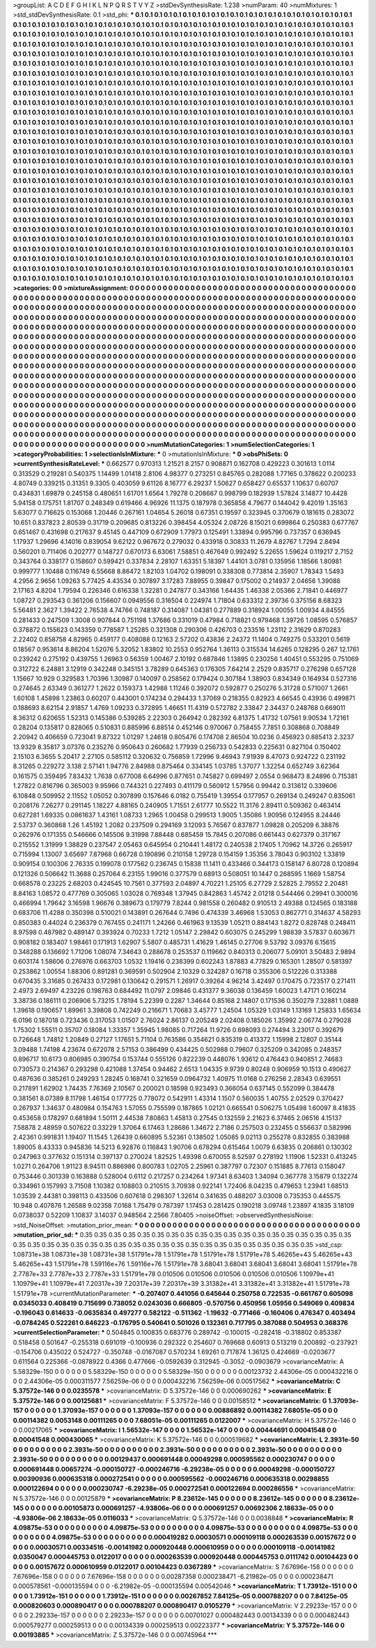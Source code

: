 >groupList:
A C D E F G H I K L
N P Q R S T V Y Z 
>stdDevSynthesisRate:
1.238 
>numParam:
40
>numMixtures:
1
>std_stdDevSynthesisRate:
0.1
>std_phi:
***
0.1 0.1 0.1 0.1 0.1 0.1 0.1 0.1 0.1 0.1
0.1 0.1 0.1 0.1 0.1 0.1 0.1 0.1 0.1 0.1
0.1 0.1 0.1 0.1 0.1 0.1 0.1 0.1 0.1 0.1
0.1 0.1 0.1 0.1 0.1 0.1 0.1 0.1 0.1 0.1
0.1 0.1 0.1 0.1 0.1 0.1 0.1 0.1 0.1 0.1
0.1 0.1 0.1 0.1 0.1 0.1 0.1 0.1 0.1 0.1
0.1 0.1 0.1 0.1 0.1 0.1 0.1 0.1 0.1 0.1
0.1 0.1 0.1 0.1 0.1 0.1 0.1 0.1 0.1 0.1
0.1 0.1 0.1 0.1 0.1 0.1 0.1 0.1 0.1 0.1
0.1 0.1 0.1 0.1 0.1 0.1 0.1 0.1 0.1 0.1
0.1 0.1 0.1 0.1 0.1 0.1 0.1 0.1 0.1 0.1
0.1 0.1 0.1 0.1 0.1 0.1 0.1 0.1 0.1 0.1
0.1 0.1 0.1 0.1 0.1 0.1 0.1 0.1 0.1 0.1
0.1 0.1 0.1 0.1 0.1 0.1 0.1 0.1 0.1 0.1
0.1 0.1 0.1 0.1 0.1 0.1 0.1 0.1 0.1 0.1
0.1 0.1 0.1 0.1 0.1 0.1 0.1 0.1 0.1 0.1
0.1 0.1 0.1 0.1 0.1 0.1 0.1 0.1 0.1 0.1
0.1 0.1 0.1 0.1 0.1 0.1 0.1 0.1 0.1 0.1
0.1 0.1 0.1 0.1 0.1 0.1 0.1 0.1 0.1 0.1
0.1 0.1 0.1 0.1 0.1 0.1 0.1 0.1 0.1 0.1
0.1 0.1 0.1 0.1 0.1 0.1 0.1 0.1 0.1 0.1
0.1 0.1 0.1 0.1 0.1 0.1 0.1 0.1 0.1 0.1
0.1 0.1 0.1 0.1 0.1 0.1 0.1 0.1 0.1 0.1
0.1 0.1 0.1 0.1 0.1 0.1 0.1 0.1 0.1 0.1
0.1 0.1 0.1 0.1 0.1 0.1 0.1 0.1 0.1 0.1
0.1 0.1 0.1 0.1 0.1 0.1 0.1 0.1 0.1 0.1
0.1 0.1 0.1 0.1 0.1 0.1 0.1 0.1 0.1 0.1
0.1 0.1 0.1 0.1 0.1 0.1 0.1 0.1 0.1 0.1
0.1 0.1 0.1 0.1 0.1 0.1 0.1 0.1 0.1 0.1
0.1 0.1 0.1 0.1 0.1 0.1 0.1 0.1 0.1 0.1
0.1 0.1 0.1 0.1 0.1 0.1 0.1 0.1 0.1 0.1
0.1 0.1 0.1 0.1 0.1 0.1 0.1 0.1 0.1 0.1
0.1 0.1 0.1 0.1 0.1 0.1 0.1 0.1 0.1 0.1
0.1 0.1 0.1 0.1 0.1 0.1 0.1 0.1 0.1 0.1
0.1 0.1 0.1 0.1 0.1 0.1 0.1 0.1 0.1 0.1
0.1 0.1 0.1 0.1 0.1 0.1 0.1 0.1 0.1 0.1
0.1 0.1 0.1 0.1 0.1 0.1 0.1 0.1 0.1 0.1
0.1 0.1 0.1 0.1 0.1 0.1 0.1 0.1 0.1 0.1
0.1 0.1 0.1 0.1 0.1 0.1 0.1 0.1 0.1 0.1
0.1 0.1 0.1 0.1 0.1 0.1 0.1 0.1 0.1 0.1
0.1 0.1 0.1 0.1 0.1 0.1 0.1 0.1 0.1 0.1
0.1 0.1 0.1 0.1 0.1 0.1 0.1 0.1 0.1 0.1
0.1 0.1 0.1 0.1 0.1 0.1 0.1 0.1 0.1 0.1
0.1 0.1 0.1 0.1 0.1 0.1 0.1 0.1 0.1 0.1
0.1 0.1 0.1 0.1 0.1 0.1 0.1 0.1 0.1 0.1
0.1 0.1 0.1 0.1 0.1 0.1 0.1 0.1 0.1 0.1
0.1 0.1 0.1 0.1 0.1 0.1 0.1 0.1 0.1 0.1
0.1 0.1 0.1 0.1 0.1 0.1 0.1 0.1 0.1 0.1
0.1 0.1 0.1 0.1 0.1 0.1 0.1 0.1 0.1 0.1
0.1 0.1 0.1 0.1 0.1 0.1 0.1 0.1 0.1 0.1
0.1 0.1 0.1 0.1 0.1 0.1 0.1 0.1 0.1 0.1
0.1 0.1 0.1 0.1 0.1 0.1 0.1 0.1 0.1 0.1
0.1 0.1 0.1 0.1 0.1 0.1 0.1 0.1 0.1 0.1
0.1 0.1 0.1 0.1 0.1 0.1 0.1 0.1 0.1 0.1
0.1 0.1 0.1 0.1 0.1 0.1 0.1 0.1 0.1 0.1
0.1 0.1 0.1 0.1 0.1 0.1 0.1 0.1 0.1 0.1
0.1 0.1 0.1 0.1 0.1 0.1 0.1 0.1 0.1 0.1
0.1 0.1 0.1 0.1 0.1 0.1 0.1 0.1 0.1 0.1
0.1 0.1 0.1 0.1 0.1 0.1 0.1 0.1 0.1 0.1
0.1 0.1 0.1 0.1 0.1 0.1 0.1 0.1 0.1 0.1
0.1 0.1 0.1 0.1 0.1 0.1 0.1 0.1 0.1 0.1
0.1 0.1 0.1 0.1 0.1 0.1 0.1 0.1 0.1 0.1
0.1 0.1 0.1 0.1 0.1 0.1 0.1 0.1 0.1 0.1
0.1 0.1 0.1 0.1 0.1 0.1 0.1 0.1 0.1 0.1
0.1 0.1 0.1 0.1 0.1 0.1 0.1 0.1 0.1 0.1
0.1 0.1 0.1 0.1 0.1 0.1 0.1 0.1 0.1 0.1
0.1 0.1 0.1 0.1 0.1 0.1 0.1 0.1 0.1 0.1
0.1 0.1 0.1 0.1 0.1 0.1 0.1 0.1 0.1 0.1
0.1 0.1 0.1 0.1 0.1 0.1 0.1 0.1 0.1 0.1
0.1 0.1 0.1 0.1 0.1 0.1 0.1 0.1 0.1 0.1
0.1 0.1 0.1 0.1 0.1 0.1 0.1 0.1 0.1 0.1
0.1 0.1 0.1 0.1 0.1 0.1 0.1 0.1 0.1 0.1
0.1 0.1 0.1 0.1 0.1 0.1 0.1 0.1 0.1 0.1
0.1 0.1 0.1 0.1 0.1 0.1 0.1 0.1 0.1 0.1
0.1 0.1 0.1 0.1 0.1 0.1 0.1 0.1 0.1 0.1
0.1 0.1 0.1 0.1 0.1 0.1 0.1 0.1 0.1 0.1
0.1 0.1 0.1 0.1 0.1 0.1 0.1 0.1 0.1 0.1
0.1 0.1 0.1 0.1 0.1 0.1 0.1 0.1 0.1 0.1
0.1 0.1 0.1 0.1 0.1 0.1 0.1 0.1 0.1 0.1
0.1 0.1 0.1 0.1 0.1 0.1 0.1 0.1 0.1 0.1
0.1 0.1 0.1 0.1 0.1 0.1 0.1 0.1 0.1 0.1
0.1 0.1 0.1 0.1 0.1 0.1 0.1 0.1 0.1 0.1
0.1 0.1 0.1 0.1 0.1 0.1 0.1 0.1 0.1 0.1
0.1 0.1 0.1 0.1 0.1 0.1 0.1 0.1 0.1 0.1
0.1 0.1 0.1 0.1 0.1 0.1 0.1 0.1 0.1 0.1
0.1 0.1 0.1 0.1 0.1 0.1 0.1 0.1 0.1 0.1
0.1 0.1 0.1 0.1 0.1 0.1 0.1 0.1 0.1 0.1
0.1 0.1 0.1 0.1 0.1 0.1 0.1 0.1 0.1 0.1
0.1 0.1 0.1 0.1 0.1 0.1 0.1 0.1 0.1 0.1
0.1 0.1 0.1 0.1 0.1 0.1 0.1 0.1 0.1 0.1
0.1 0.1 0.1 0.1 0.1 0.1 0.1 0.1 0.1 0.1
0.1 0.1 0.1 0.1 0.1 0.1 0.1 0.1 0.1 0.1
0.1 0.1 0.1 0.1 0.1 0.1 0.1 0.1 0.1 0.1
0.1 0.1 0.1 0.1 0.1 0.1 0.1 0.1 0.1 0.1
0.1 0.1 0.1 0.1 0.1 0.1 0.1 0.1 0.1 0.1
0.1 0.1 0.1 0.1 0.1 0.1 0.1 0.1 0.1 0.1
0.1 0.1 0.1 0.1 0.1 0.1 0.1 0.1 0.1 0.1
0.1 0.1 0.1 0.1 0.1 0.1 0.1 0.1 0.1 0.1
0.1 0.1 0.1 0.1 0.1 0.1 0.1 0.1 0.1 0.1
0.1 0.1 0.1 0.1 0.1 
>categories:
0 0
>mixtureAssignment:
0 0 0 0 0 0 0 0 0 0 0 0 0 0 0 0 0 0 0 0 0 0 0 0 0 0 0 0 0 0 0 0 0 0 0 0 0 0 0 0 0 0 0 0 0 0 0 0 0 0
0 0 0 0 0 0 0 0 0 0 0 0 0 0 0 0 0 0 0 0 0 0 0 0 0 0 0 0 0 0 0 0 0 0 0 0 0 0 0 0 0 0 0 0 0 0 0 0 0 0
0 0 0 0 0 0 0 0 0 0 0 0 0 0 0 0 0 0 0 0 0 0 0 0 0 0 0 0 0 0 0 0 0 0 0 0 0 0 0 0 0 0 0 0 0 0 0 0 0 0
0 0 0 0 0 0 0 0 0 0 0 0 0 0 0 0 0 0 0 0 0 0 0 0 0 0 0 0 0 0 0 0 0 0 0 0 0 0 0 0 0 0 0 0 0 0 0 0 0 0
0 0 0 0 0 0 0 0 0 0 0 0 0 0 0 0 0 0 0 0 0 0 0 0 0 0 0 0 0 0 0 0 0 0 0 0 0 0 0 0 0 0 0 0 0 0 0 0 0 0
0 0 0 0 0 0 0 0 0 0 0 0 0 0 0 0 0 0 0 0 0 0 0 0 0 0 0 0 0 0 0 0 0 0 0 0 0 0 0 0 0 0 0 0 0 0 0 0 0 0
0 0 0 0 0 0 0 0 0 0 0 0 0 0 0 0 0 0 0 0 0 0 0 0 0 0 0 0 0 0 0 0 0 0 0 0 0 0 0 0 0 0 0 0 0 0 0 0 0 0
0 0 0 0 0 0 0 0 0 0 0 0 0 0 0 0 0 0 0 0 0 0 0 0 0 0 0 0 0 0 0 0 0 0 0 0 0 0 0 0 0 0 0 0 0 0 0 0 0 0
0 0 0 0 0 0 0 0 0 0 0 0 0 0 0 0 0 0 0 0 0 0 0 0 0 0 0 0 0 0 0 0 0 0 0 0 0 0 0 0 0 0 0 0 0 0 0 0 0 0
0 0 0 0 0 0 0 0 0 0 0 0 0 0 0 0 0 0 0 0 0 0 0 0 0 0 0 0 0 0 0 0 0 0 0 0 0 0 0 0 0 0 0 0 0 0 0 0 0 0
0 0 0 0 0 0 0 0 0 0 0 0 0 0 0 0 0 0 0 0 0 0 0 0 0 0 0 0 0 0 0 0 0 0 0 0 0 0 0 0 0 0 0 0 0 0 0 0 0 0
0 0 0 0 0 0 0 0 0 0 0 0 0 0 0 0 0 0 0 0 0 0 0 0 0 0 0 0 0 0 0 0 0 0 0 0 0 0 0 0 0 0 0 0 0 0 0 0 0 0
0 0 0 0 0 0 0 0 0 0 0 0 0 0 0 0 0 0 0 0 0 0 0 0 0 0 0 0 0 0 0 0 0 0 0 0 0 0 0 0 0 0 0 0 0 0 0 0 0 0
0 0 0 0 0 0 0 0 0 0 0 0 0 0 0 0 0 0 0 0 0 0 0 0 0 0 0 0 0 0 0 0 0 0 0 0 0 0 0 0 0 0 0 0 0 0 0 0 0 0
0 0 0 0 0 0 0 0 0 0 0 0 0 0 0 0 0 0 0 0 0 0 0 0 0 0 0 0 0 0 0 0 0 0 0 0 0 0 0 0 0 0 0 0 0 0 0 0 0 0
0 0 0 0 0 0 0 0 0 0 0 0 0 0 0 0 0 0 0 0 0 0 0 0 0 0 0 0 0 0 0 0 0 0 0 0 0 0 0 0 0 0 0 0 0 0 0 0 0 0
0 0 0 0 0 0 0 0 0 0 0 0 0 0 0 0 0 0 0 0 0 0 0 0 0 0 0 0 0 0 0 0 0 0 0 0 0 0 0 0 0 0 0 0 0 0 0 0 0 0
0 0 0 0 0 0 0 0 0 0 0 0 0 0 0 0 0 0 0 0 0 0 0 0 0 0 0 0 0 0 0 0 0 0 0 0 0 0 0 0 0 0 0 0 0 0 0 0 0 0
0 0 0 0 0 0 0 0 0 0 0 0 0 0 0 0 0 0 0 0 0 0 0 0 0 0 0 0 0 0 0 0 0 0 0 0 0 0 0 0 0 0 0 0 0 0 0 0 0 0
0 0 0 0 0 0 0 0 0 0 0 0 0 0 0 0 0 0 0 0 0 0 0 0 0 0 0 0 0 0 0 0 0 0 0 0 0 0 0 0 0 0 0 0 0 
>numMutationCategories:
1
>numSelectionCategories:
1
>categoryProbabilities:
1 
>selectionIsInMixture:
***
0 
>mutationIsInMixture:
***
0 
>obsPhiSets:
0
>currentSynthesisRateLevel:
***
0.662577 0.970313 1.21521 8.2157 0.908871 0.162708 0.429223 0.301613 1.0114 0.313529
0.219281 0.540375 1.14499 1.01418 2.8106 4.98377 0.273251 0.845765 0.282088 1.77165
0.378622 0.200233 4.80749 0.339215 0.31351 9.3305 0.403059 9.61126 8.16777 6.29237
1.50627 0.658427 0.65537 1.10637 0.60707 0.434831 1.69879 0.245158 0.480651 1.61701
1.6564 1.79278 0.208667 0.998799 0.182939 1.57824 3.14877 10.4428 5.94158 0.175751
1.81707 0.248349 0.619466 4.96926 11.1375 0.187978 0.365858 4.79677 0.144042 9.42019
1.35163 5.63077 0.716625 0.153068 1.20446 0.267161 1.04654 5.26018 0.67351 0.19597
0.323945 0.370679 0.181615 0.283072 10.651 0.837823 2.80539 0.31719 0.209685 0.813226
0.398454 4.05324 2.08726 8.15021 0.699864 0.250383 0.677767 0.651467 0.431698 0.217637
9.45145 0.447109 0.672909 1.77973 0.125491 1.33894 0.995796 0.737357 0.636945 1.17937
1.29696 4.14016 0.839054 9.62122 0.967672 0.279032 0.433918 0.30833 11.2679 4.82767
1.7294 2.8494 0.560201 0.711406 0.202777 0.148727 0.670173 6.63061 7.58851 0.467649
0.992492 5.22655 1.59624 0.119217 2.7152 0.343764 0.338177 0.158607 0.599421 0.337834
2.28107 1.63351 5.18397 1.44101 3.0781 0.135956 1.18566 1.80981 0.999777 1.10488
0.116749 6.55668 8.86472 1.82103 1.04702 0.198091 0.338308 0.773814 2.35907 1.78343
1.5493 4.2956 2.9656 1.09263 5.77425 4.43534 0.307897 3.17283 7.88955 0.39847
0.175002 0.214937 2.04656 1.39086 2.17163 4.8204 1.79594 0.226346 0.616338 1.32281
0.247877 0.343166 1.64435 1.46338 2.05366 2.71841 0.446977 1.08727 0.293543 0.361206
0.156607 0.0949556 0.316504 0.224974 1.71804 0.633312 2.39736 0.375156 8.68323 5.56481
2.3627 1.39422 2.76538 4.74766 0.748187 0.314087 1.04381 0.277889 0.318924 1.00055
1.00934 4.84555 0.281433 0.247509 1.3008 0.907844 0.751198 1.37686 0.331019 0.47984
0.718821 0.979468 1.39726 1.08595 0.576857 0.378872 0.155623 0.143359 0.778587 1.25285
0.321308 0.290306 0.426703 0.233516 1.23112 2.31629 0.870283 2.22402 0.858758 4.82965
0.459177 0.408088 0.12163 2.57202 0.43836 2.24372 11.1404 0.749275 0.533201 0.5619
0.18567 0.953614 8.86204 1.52076 5.32052 1.83802 10.2553 0.952764 1.36113 0.315534
14.6265 0.128295 0.267 12.1761 0.239242 0.275192 0.439755 1.26963 0.56359 1.00467
2.10192 0.687846 1.13895 0.230256 1.40451 0.553295 0.751069 0.312722 6.24881 3.12919
0.342248 0.345151 3.78289 0.645363 0.176305 7.64214 2.2529 0.835717 0.276298 0.657128
1.15667 10.929 0.329583 1.70396 1.30987 0.140097 0.258562 0.179424 0.307184 1.38903
0.834349 0.164934 0.527316 0.274645 2.63349 0.361277 1.2622 0.159373 1.42988 1.11246
0.392072 0.592877 0.250276 5.31728 0.571007 1.2661 1.60108 1.45898 1.23863 0.60207
0.443001 0.174234 0.294433 1.37069 0.218355 0.82923 4.66545 0.43936 0.499871 0.188693
8.62154 2.91857 1.4769 1.09233 0.372895 1.46651 11.4319 0.572782 2.33847 2.34437
0.248768 0.669011 8.36312 0.620655 1.52313 0.145386 0.539285 2.22303 0.264942 0.282392
6.81375 1.41732 1.07561 9.90534 1.72161 0.28204 0.135817 0.828065 0.510831 0.885996
6.88514 0.452146 0.970067 0.758455 7.7851 0.308868 0.708849 2.20942 0.406659 0.723041
9.87322 1.01297 1.24618 0.805476 0.174708 2.86504 10.0236 0.456923 0.885413 2.3237
13.9329 8.35817 3.07376 0.235276 0.950643 0.260682 1.77939 0.256733 0.542833 0.225631
0.827104 0.150402 2.15103 6.3655 5.20417 2.27105 0.585112 0.320632 0.756859 1.72996
9.46943 7.91939 8.47073 0.924722 0.231192 8.31265 0.229272 3.138 2.57141 1.94776
2.84988 0.875464 0.334145 1.03785 1.37077 1.32254 0.652749 3.62364 0.161575 0.359495
7.83432 1.7638 0.677008 6.64996 0.877651 0.745827 0.699497 2.0554 0.968473 8.24896
0.715381 1.27822 0.816796 0.365003 9.95966 0.744321 0.227493 0.411179 0.560912 1.57956
0.99442 0.313612 0.339606 6.10848 0.509952 2.11552 1.05052 0.307899 0.157646 6.0182
0.755419 1.39554 0.177957 0.269134 0.249247 0.835061 0.208176 7.26277 0.291145 1.18227
4.88165 0.240905 1.71551 2.61777 10.5522 11.3176 2.89411 0.509362 0.463414 0.627281
1.69335 0.0861637 1.43161 1.08733 1.2965 1.00458 0.299513 1.9005 1.35086 1.90956
0.124955 8.24446 2.53737 0.360868 1.26 1.45192 1.2082 0.237509 0.294169 3.12093
5.76567 0.837877 1.09828 0.205209 6.38876 0.262976 0.171355 0.546666 0.145506 9.31998
7.88448 0.685459 15.7845 0.207086 0.661443 0.627379 0.317167 0.215552 1.31999 1.38829
0.237547 2.05463 0.645954 0.210441 1.48172 0.240538 2.17405 1.70962 14.3726 0.265917
0.715994 1.13007 3.65697 7.87968 0.66728 0.190896 0.210158 1.29728 0.154159 1.35356
3.78043 0.903102 1.33819 0.909154 0.100306 2.76335 0.199078 0.177562 0.236745 0.15838
11.1411 0.433466 0.344173 0.158147 6.80728 0.120894 0.121326 0.506642 11.3688 0.257064
6.23155 1.99016 0.377579 0.68913 0.508051 10.1447 0.268595 1.1669 1.58754 0.668578
0.23225 2.68203 0.424545 10.7561 0.377593 2.04897 4.70221 1.25105 6.27729 2.52825
2.79552 2.20481 8.84163 1.08572 0.477769 0.305065 1.03028 0.769348 1.37945 0.842863
1.45742 2.01218 0.544466 0.29941 0.300016 0.466994 1.79642 3.16598 1.96676 0.389673
0.179779 7.8244 0.981558 0.260482 0.910513 2.49388 0.124565 0.183188 0.683706 11.4288
0.350398 0.510021 0.143891 0.267644 0.7496 0.474339 3.46968 1.53053 0.862771 0.314637
4.58293 0.850383 0.44024 0.236379 0.767455 0.241171 1.24266 0.461963 9.13539 1.05211
0.884143 1.8272 0.828748 0.248411 8.97598 0.487982 0.489147 0.393924 0.70233 1.7212
1.05147 2.29842 0.603075 0.245299 1.98839 3.57837 0.603671 0.908182 0.183407 1.98461
0.171913 1.62907 5.5807 0.485731 1.41629 1.46145 0.27706 9.53792 3.09376 6.15615
0.348288 0.136692 1.71206 1.08074 7.34643 0.288678 0.253537 0.119662 0.840313 0.206077
5.09101 3.50483 2.9894 0.603174 1.58606 0.276976 0.663703 1.0532 1.19416 0.238399
0.602243 1.87883 4.77829 0.165301 1.28507 0.581397 0.253862 1.00554 1.88306 0.891281
0.369591 0.502904 2.10329 0.324287 0.16718 0.355306 0.512226 0.313388 0.670435 3.31685
0.267433 0.172981 0.130642 0.291571 1.26917 0.39264 4.96214 3.42497 0.170475 0.723517
0.271411 2.4973 2.69497 4.23226 0.198763 0.684492 11.0797 2.09846 0.431377 9.36038
0.136459 1.60023 1.47171 0.160214 3.38736 0.186111 0.206906 5.73215 1.78194 5.22399
0.2287 1.34644 0.85168 2.14807 0.171536 0.350279 7.32881 1.0889 1.39618 0.190657
1.89961 3.39808 0.742249 0.216671 1.70683 3.45777 1.24504 1.05329 1.03149 1.13169
1.25833 1.65634 6.0196 0.187018 0.723436 0.317053 1.01507 2.76024 2.86137 0.205249
2.02408 0.185026 1.35992 2.06774 0.279028 1.75302 1.55511 0.35707 0.18084 1.33357
1.35945 1.98085 0.717264 11.9726 0.698093 0.274494 3.23017 0.392679 0.726648 1.74812
1.20849 0.27127 1.17651 5.71104 0.763586 0.354621 0.835319 0.413372 1.15998 2.12807
0.35144 3.09488 1.74198 4.23674 0.672078 2.57153 0.386499 0.434425 0.502988 0.79607
0.325209 0.342085 0.248357 0.896717 10.6173 0.806985 0.390754 0.153744 0.555126 0.822239
0.448076 1.93612 0.476443 0.940851 2.74683 0.730573 0.214367 0.293298 0.421088 1.37454
0.94462 2.6513 1.04335 9.9739 0.80248 0.906959 10.1513 0.490627 0.487636 0.385261
0.249293 1.28245 0.168741 0.321659 0.0964732 1.40975 11.0168 0.276256 2.28343 0.639551
0.217891 1.62902 1.74435 7.76369 2.10567 0.200021 0.18598 0.923493 0.366054 0.637145
0.552099 0.384478 0.381561 8.07389 8.11798 1.46154 0.177725 0.778072 0.542911 1.43314
1.1507 0.560035 1.40755 2.02529 0.370427 0.267937 1.34637 0.480984 0.154763 1.57055
0.755599 0.187865 1.02121 0.665541 0.506275 1.05498 1.60097 8.41835 0.453658 0.178297
0.681894 1.50111 2.44538 7.80863 1.45813 0.27545 0.132559 2.21623 6.37465 2.06516
4.15137 7.58878 2.48959 0.507622 0.33229 1.37064 6.17463 1.28686 1.34672 2.7186
0.257503 0.232455 0.556637 0.582996 2.42361 0.991831 1.19407 11.1545 1.26439 0.660895
5.52361 0.138502 1.05085 9.02113 0.255278 0.832855 0.383988 1.89005 8.43333 0.945836
14.5213 6.92876 0.116843 1.90706 0.678294 0.615464 1.0079 6.63835 0.206861 0.130302
0.247963 0.377632 0.151314 0.397137 0.270024 1.82525 1.49398 0.670055 8.52597 0.278192
1.11906 1.52331 0.413245 1.0271 0.264706 1.91123 8.94511 0.886986 0.800783 1.02705
2.25961 0.387797 0.72307 0.151885 8.77613 0.158047 0.753446 0.301339 0.163888 0.528004
0.6112 0.217257 0.234264 1.97341 8.63403 1.34094 0.367778 3.15879 0.132274 0.334961
0.157993 3.71508 1.10382 0.108803 0.210515 3.70938 0.922141 1.72406 8.04235 0.479653
1.23941 1.68513 1.03539 2.44381 0.398113 0.433506 0.607618 0.298307 1.32614 0.341635
0.488207 3.03008 0.735353 0.445575 10.948 0.407876 1.26588 9.02358 7.0168 1.75479
0.787397 1.17453 0.281425 0.190218 3.09748 1.23897 4.1835 3.18109 0.0738037 0.52209
1.10837 3.14037 0.948564 2.2566 7.80405 
>noiseOffset:
>observedSynthesisNoise:
>std_NoiseOffset:
>mutation_prior_mean:
***
0 0 0 0 0 0 0 0 0 0
0 0 0 0 0 0 0 0 0 0
0 0 0 0 0 0 0 0 0 0
0 0 0 0 0 0 0 0 0 0
>mutation_prior_sd:
***
0.35 0.35 0.35 0.35 0.35 0.35 0.35 0.35 0.35 0.35
0.35 0.35 0.35 0.35 0.35 0.35 0.35 0.35 0.35 0.35
0.35 0.35 0.35 0.35 0.35 0.35 0.35 0.35 0.35 0.35
0.35 0.35 0.35 0.35 0.35 0.35 0.35 0.35 0.35 0.35
>std_csp:
1.08731e+38 1.08731e+38 1.08731e+38 1.51791e+78 1.51791e+78 1.51791e+78 1.51791e+78 5.46265e+43 5.46265e+43 5.46265e+43
1.51791e+78 1.59116e+76 1.59116e+76 1.51791e+78 3.68041 3.68041 3.68041 3.68041 3.68041 1.51791e+78
2.7787e+33 2.7787e+33 2.7787e+33 1.51791e+78 0.010506 0.010506 0.010506 0.010506 0.010506 1.10979e+41
1.10979e+41 1.10979e+41 7.20317e+39 7.20317e+39 7.20317e+39 3.31382e+41 3.31382e+41 3.31382e+41 1.51791e+78 1.51791e+78
>currentMutationParameter:
***
-0.207407 0.441056 0.645644 0.250758 0.722535 -0.661767 0.605098 0.0345033 0.408419 0.715699
0.738052 0.0243036 0.666805 -0.570756 0.450956 1.05956 0.549069 0.409834 -0.196043 0.614633
-0.0635834 0.497277 0.582122 -0.511362 -1.19632 -0.771466 -0.160406 0.476347 0.403494 -0.0784245
0.522261 0.646223 -0.176795 0.540641 0.501026 0.132361 0.717795 0.387088 0.504953 0.368376
>currentSelectionParameter:
***
0.504845 0.100835 0.683776 0.289742 -0.100015 -0.282418 -0.318802 0.853387 0.518458 0.501647
-0.255318 0.691019 -0.100936 0.292322 0.254607 0.769668 0.60913 0.513219 0.200892 -0.237921
-0.154706 0.435022 0.524727 -0.350748 -0.0167087 0.570234 1.69261 0.717874 1.36125 0.424669
-0.0203677 0.611564 0.225366 -0.0878922 0.4366 0.477666 -0.0592639 0.312945 -0.3052 -0.0903679
>covarianceMatrix:
A
5.58329e-150	0	0	0	0	0	
0	5.58329e-150	0	0	0	0	
0	0	5.58329e-150	0	0	0	
0	0	0	0.00123732	2.44306e-05	0.000432216	
0	0	0	2.44306e-05	0.000311577	7.56259e-06	
0	0	0	0.000432216	7.56259e-06	0.00517562	
***
>covarianceMatrix:
C
5.37572e-146	0	
0	0.0235578	
***
>covarianceMatrix:
D
5.37572e-146	0	
0	0.000690262	
***
>covarianceMatrix:
E
5.37572e-146	0	
0	0.00125681	
***
>covarianceMatrix:
F
5.37572e-146	0	
0	0.00158512	
***
>covarianceMatrix:
G
1.37093e-157	0	0	0	0	0	
0	1.37093e-157	0	0	0	0	
0	0	1.37093e-157	0	0	0	
0	0	0	0.00886892	0.00114382	7.68051e-05	
0	0	0	0.00114382	0.0053148	0.00111265	
0	0	0	7.68051e-05	0.00111265	0.0122007	
***
>covarianceMatrix:
H
5.37572e-146	0	
0	0.00217065	
***
>covarianceMatrix:
I
1.56532e-147	0	0	0	
0	1.56532e-147	0	0	
0	0	0.00444691	0.00041548	
0	0	0.00041548	0.000430065	
***
>covarianceMatrix:
K
5.37572e-146	0	
0	0.000519682	
***
>covarianceMatrix:
L
2.3931e-50	0	0	0	0	0	0	0	0	0	
0	2.3931e-50	0	0	0	0	0	0	0	0	
0	0	2.3931e-50	0	0	0	0	0	0	0	
0	0	0	2.3931e-50	0	0	0	0	0	0	
0	0	0	0	2.3931e-50	0	0	0	0	0	
0	0	0	0	0	0.00129437	0.000691448	0.00049298	0.000595562	0.000230747	
0	0	0	0	0	0.000691448	0.00657274	-0.000150727	-0.000246716	-6.29238e-05	
0	0	0	0	0	0.00049298	-0.000150727	0.00390936	0.000635318	0.000272541	
0	0	0	0	0	0.000595562	-0.000246716	0.000635318	0.00298855	0.000122694	
0	0	0	0	0	0.000230747	-6.29238e-05	0.000272541	0.000122694	0.000286556	
***
>covarianceMatrix:
N
5.37572e-146	0	
0	0.00125879	
***
>covarianceMatrix:
P
8.23612e-145	0	0	0	0	0	
0	8.23612e-145	0	0	0	0	
0	0	8.23612e-145	0	0	0	
0	0	0	0.00105873	0.000691257	-4.93806e-06	
0	0	0	0.000691257	0.00692306	2.18633e-05	
0	0	0	-4.93806e-06	2.18633e-05	0.0116033	
***
>covarianceMatrix:
Q
5.37572e-146	0	
0	0.0038848	
***
>covarianceMatrix:
R
4.09875e-53	0	0	0	0	0	0	0	0	0	
0	4.09875e-53	0	0	0	0	0	0	0	0	
0	0	4.09875e-53	0	0	0	0	0	0	0	
0	0	0	4.09875e-53	0	0	0	0	0	0	
0	0	0	0	4.09875e-53	0	0	0	0	0	
0	0	0	0	0	0.000419282	0.00030571	0.000109118	0.000263539	0.00157672	
0	0	0	0	0	0.00030571	0.00334516	-0.00141982	0.000920448	0.000610959	
0	0	0	0	0	0.000109118	-0.00141982	0.0350047	0.000445753	0.0122017	
0	0	0	0	0	0.000263539	0.000920448	0.000445753	0.0111742	0.00104423	
0	0	0	0	0	0.00157672	0.000610959	0.0122017	0.00104423	0.0367289	
***
>covarianceMatrix:
S
7.67696e-158	0	0	0	0	0	
0	7.67696e-158	0	0	0	0	
0	0	7.67696e-158	0	0	0	
0	0	0	0.00287358	0.000238471	-6.21982e-05	
0	0	0	0.000238471	0.000578561	-0.000135594	
0	0	0	-6.21982e-05	-0.000135594	0.00542046	
***
>covarianceMatrix:
T
1.73912e-151	0	0	0	0	0	
0	1.73912e-151	0	0	0	0	
0	0	1.73912e-151	0	0	0	
0	0	0	0.00267852	7.84125e-05	0.000788207	
0	0	0	7.84125e-05	0.000820603	0.000890417	
0	0	0	0.000788207	0.000890417	0.0105279	
***
>covarianceMatrix:
V
2.29233e-157	0	0	0	0	0	
0	2.29233e-157	0	0	0	0	
0	0	2.29233e-157	0	0	0	
0	0	0	0.00701027	0.000482443	0.00134339	
0	0	0	0.000482443	0.000579277	0.000259513	
0	0	0	0.00134339	0.000259513	0.00223377	
***
>covarianceMatrix:
Y
5.37572e-146	0	
0	0.00193885	
***
>covarianceMatrix:
Z
5.37572e-146	0	
0	0.00745964	
***

